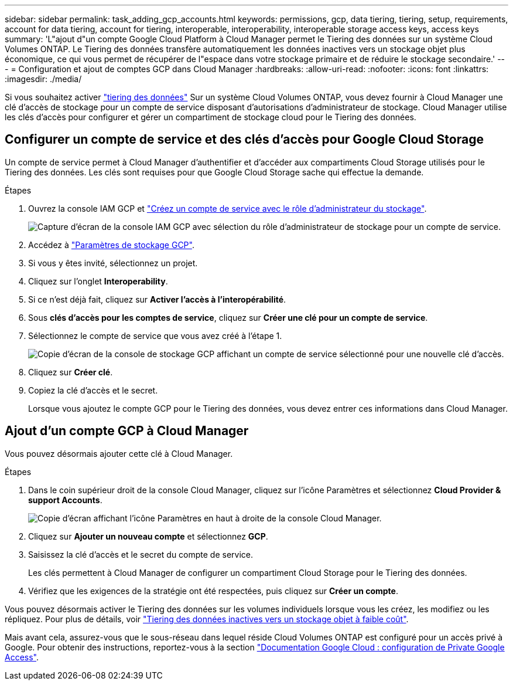 ---
sidebar: sidebar 
permalink: task_adding_gcp_accounts.html 
keywords: permissions, gcp, data tiering, tiering, setup, requirements, account for data tiering, account for tiering, interoperable, interoperability, interoperable storage access keys, access keys 
summary: 'L"ajout d"un compte Google Cloud Platform à Cloud Manager permet le Tiering des données sur un système Cloud Volumes ONTAP. Le Tiering des données transfère automatiquement les données inactives vers un stockage objet plus économique, ce qui vous permet de récupérer de l"espace dans votre stockage primaire et de réduire le stockage secondaire.' 
---
= Configuration et ajout de comptes GCP dans Cloud Manager
:hardbreaks:
:allow-uri-read: 
:nofooter: 
:icons: font
:linkattrs: 
:imagesdir: ./media/


[role="lead"]
Si vous souhaitez activer link:concept_data_tiering.html["tiering des données"] Sur un système Cloud Volumes ONTAP, vous devez fournir à Cloud Manager une clé d'accès de stockage pour un compte de service disposant d'autorisations d'administrateur de stockage. Cloud Manager utilise les clés d'accès pour configurer et gérer un compartiment de stockage cloud pour le Tiering des données.



== Configurer un compte de service et des clés d'accès pour Google Cloud Storage

Un compte de service permet à Cloud Manager d'authentifier et d'accéder aux compartiments Cloud Storage utilisés pour le Tiering des données. Les clés sont requises pour que Google Cloud Storage sache qui effectue la demande.

.Étapes
. Ouvrez la console IAM GCP et https://cloud.google.com/iam/docs/creating-custom-roles#creating_a_custom_role["Créez un compte de service avec le rôle d'administrateur du stockage"^].
+
image:screenshot_gcp_service_account_role.gif["Capture d'écran de la console IAM GCP avec sélection du rôle d'administrateur de stockage pour un compte de service."]

. Accédez à https://console.cloud.google.com/storage/settings["Paramètres de stockage GCP"^].
. Si vous y êtes invité, sélectionnez un projet.
. Cliquez sur l'onglet *Interoperability*.
. Si ce n'est déjà fait, cliquez sur *Activer l'accès à l'interopérabilité*.
. Sous *clés d'accès pour les comptes de service*, cliquez sur *Créer une clé pour un compte de service*.
. Sélectionnez le compte de service que vous avez créé à l'étape 1.
+
image:screenshot_gcp_access_key.gif["Copie d'écran de la console de stockage GCP affichant un compte de service sélectionné pour une nouvelle clé d'accès."]

. Cliquez sur *Créer clé*.
. Copiez la clé d'accès et le secret.
+
Lorsque vous ajoutez le compte GCP pour le Tiering des données, vous devez entrer ces informations dans Cloud Manager.





== Ajout d'un compte GCP à Cloud Manager

Vous pouvez désormais ajouter cette clé à Cloud Manager.

.Étapes
. Dans le coin supérieur droit de la console Cloud Manager, cliquez sur l'icône Paramètres et sélectionnez *Cloud Provider & support Accounts*.
+
image:screenshot_settings_icon.gif["Copie d'écran affichant l'icône Paramètres en haut à droite de la console Cloud Manager."]

. Cliquez sur *Ajouter un nouveau compte* et sélectionnez *GCP*.
. Saisissez la clé d'accès et le secret du compte de service.
+
Les clés permettent à Cloud Manager de configurer un compartiment Cloud Storage pour le Tiering des données.

. Vérifiez que les exigences de la stratégie ont été respectées, puis cliquez sur *Créer un compte*.


Vous pouvez désormais activer le Tiering des données sur les volumes individuels lorsque vous les créez, les modifiez ou les répliquez. Pour plus de détails, voir link:task_tiering.html["Tiering des données inactives vers un stockage objet à faible coût"].

Mais avant cela, assurez-vous que le sous-réseau dans lequel réside Cloud Volumes ONTAP est configuré pour un accès privé à Google. Pour obtenir des instructions, reportez-vous à la section https://cloud.google.com/vpc/docs/configure-private-google-access["Documentation Google Cloud : configuration de Private Google Access"^].
